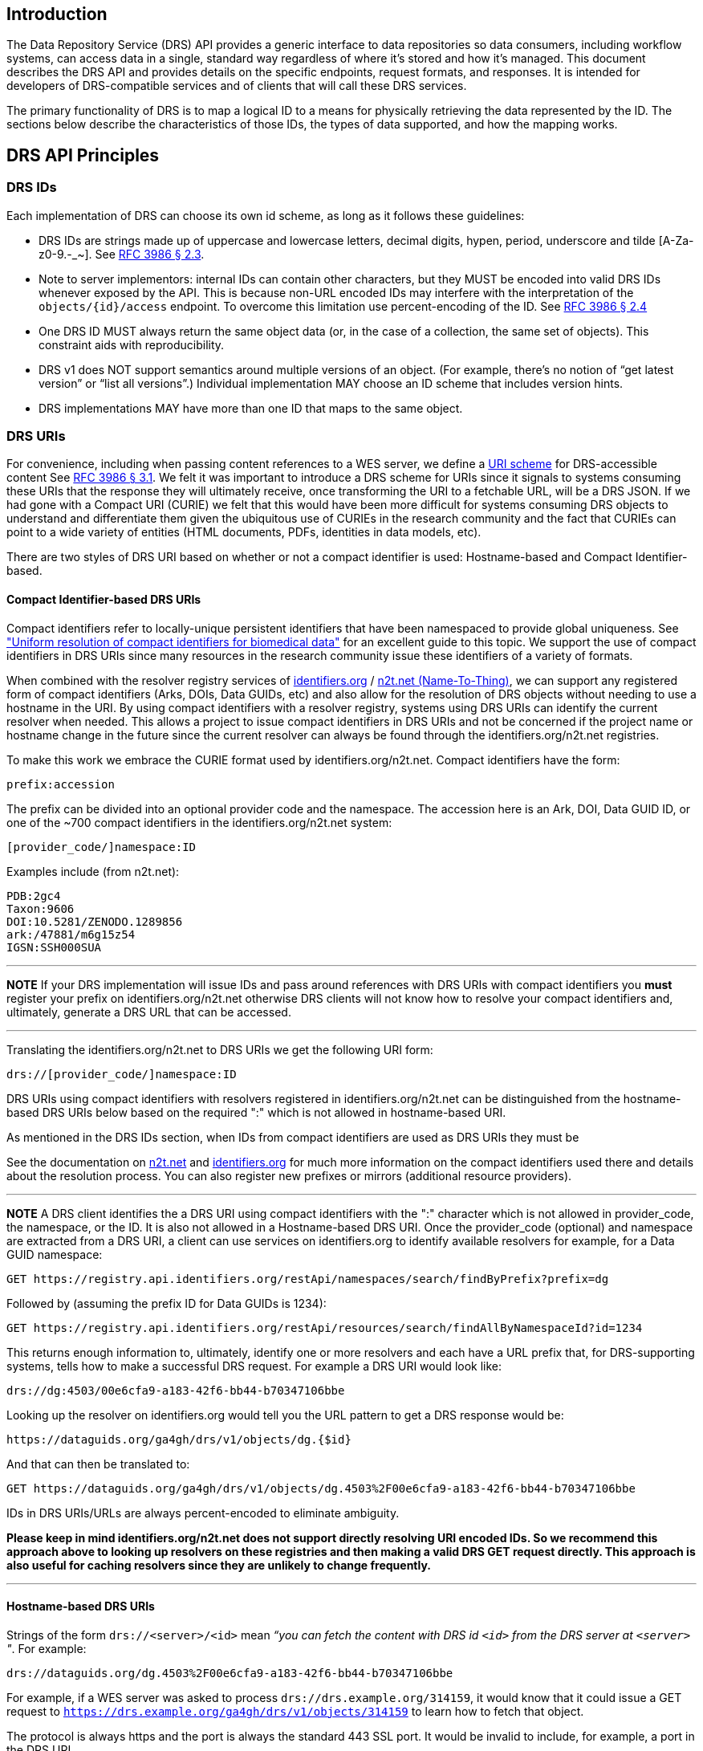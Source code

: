== Introduction

The Data Repository Service (DRS) API provides a generic interface to data repositories so data consumers, including workflow systems, can access data in a single, standard way regardless of where it's stored and how it's managed. This document describes the DRS API and provides details on the specific endpoints, request formats, and responses. It is intended for developers of DRS-compatible services and of clients that will call these DRS services.

The primary functionality of DRS is to map a logical ID to a means for physically retrieving the data represented by the ID. The sections below describe the characteristics of those IDs, the types of data supported, and how the mapping works.

== DRS API Principles

=== DRS IDs

Each implementation of DRS can choose its own id scheme, as long as it follows these guidelines:

* DRS IDs are strings made up of uppercase and lowercase letters, decimal digits, hypen, period, underscore and tilde [A-Za-z0-9.-_~]. See https://tools.ietf.org/html/rfc3986#section-2.3[RFC 3986 § 2.3].
* Note to server implementors: internal IDs can contain other characters, but they MUST be encoded into valid DRS IDs whenever exposed by the API.  This is because non-URL encoded IDs may interfere with the interpretation of the `objects/{id}/access` endpoint.  To overcome this limitation use percent-encoding of the ID. See https://tools.ietf.org/html/rfc3986#section-2.4[RFC 3986 § 2.4]
* One DRS ID MUST always return the same object data (or, in the case of a collection, the same set of objects). This constraint aids with reproducibility.
* DRS v1 does NOT support semantics around multiple versions of an object. (For example, there’s no notion of “get latest version” or “list all versions”.) Individual implementation MAY choose an ID scheme that includes version hints.
* DRS implementations MAY have more than one ID that maps to the same object.

=== DRS URIs

For convenience, including when passing content references to a WES server, we define a
https://en.wikipedia.org/wiki/Uniform_Resource_Identifier#Generic_syntax[URI scheme]
for DRS-accessible content See https://tools.ietf.org/html/rfc3986#section-3.1[RFC 3986 § 3.1].
We felt it was important to introduce a DRS scheme for URIs
since it signals to systems consuming these URIs that the response they will ultimately
receive, once transforming the URI to a fetchable URL, will be a DRS JSON.
If we had gone with a Compact URI (CURIE) we felt that this would have been more
difficult for systems consuming DRS objects to understand and differentiate them
given the ubiquitous use of CURIEs in the research community and the fact that
CURIEs can point to a wide variety of entities (HTML documents, PDFs, identities in data
models, etc).

There are two styles of DRS URI based on whether or not a compact identifier is used:
Hostname-based and Compact Identifier-based.

==== Compact Identifier-based DRS URIs

Compact identifiers refer to locally-unique persistent identifiers that have been
namespaced to provide global uniqueness. See https://www.biorxiv.org/content/10.1101/101279v3["Uniform resolution of compact identifiers for biomedical data"] for an excellent
 guide to this topic.  We support the use of compact identifiers in DRS URIs since many
resources in the research community issue these identifiers of a variety of formats.

When combined with the resolver registry services of
https://identifiers.org/[identifiers.org] / https://n2t.net/[n2t.net (Name-To-Thing)],
we can support any registered form of compact identifiers (Arks, DOIs, Data GUIDs, etc)
and also allow for the resolution of
DRS objects without needing to use a hostname in the URI.  By using compact identifiers with a resolver
registry, systems using DRS URIs can identify the current resolver when needed.
This allows a project to issue compact identifiers in DRS URIs and not be concerned
if the project name or hostname change in the future since the current resolver can always
be found through the identifiers.org/n2t.net registries.

To make this work we embrace the CURIE format used by identifiers.org/n2t.net.  Compact
identifiers have the form:

    prefix:accession

The prefix can be divided into an optional provider code and the namespace.  The accession here is an Ark,
DOI, Data GUID ID, or one of the ~700 compact identifiers in the identifiers.org/n2t.net system:

    [provider_code/]namespace:ID

Examples include (from n2t.net):

		PDB:2gc4
		Taxon:9606
		DOI:10.5281/ZENODO.1289856
		ark:/47881/m6g15z54
		IGSN:SSH000SUA

---
**NOTE**
If your DRS implementation will issue IDs and pass around references with DRS URIs
with compact identifiers you *must* register your prefix on identifiers.org/n2t.net
otherwise DRS clients will not know how to resolve your compact identifiers and,
ultimately, generate a DRS URL that can be accessed.

---

Translating the identifiers.org/n2t.net to DRS URIs we get the following URI form:

    drs://[provider_code/]namespace:ID

DRS URIs using compact identifiers with resolvers registered in identifiers.org/n2t.net
can be distinguished from the hostname-based DRS URIs below based on the required ":"
which is not allowed in hostname-based URI.

As mentioned in the DRS IDs section, when IDs from compact identifiers are
used as DRS URIs they must be

See the documentation on https://n2t.net/e/compact_ids.html[n2t.net] and
https://docs.identifiers.org/[identifiers.org] for much more information on
the compact identifiers used there and details about the resolution process.
You can also register new prefixes or mirrors (additional resource providers).

---
**NOTE**
A DRS client identifies the a DRS URI using compact identifiers with the ":"
character which is not allowed in provider_code, the namespace, or the ID.
It is also not allowed in a Hostname-based DRS URI.
Once the provider_code (optional) and namespace are extracted from a DRS URI,
a client can use services on identifiers.org to identify available resolvers
for example, for a Data GUID namespace:

    GET https://registry.api.identifiers.org/restApi/namespaces/search/findByPrefix?prefix=dg

Followed by (assuming the prefix ID for Data GUIDs is 1234):

    GET https://registry.api.identifiers.org/restApi/resources/search/findAllByNamespaceId?id=1234

This returns enough information to, ultimately, identify one or more resolvers and each
have a URL prefix that, for DRS-supporting systems, tells how to make a successful DRS request.
For example a DRS URI would look like:

    drs://dg:4503/00e6cfa9-a183-42f6-bb44-b70347106bbe

Looking up the resolver on identifiers.org would tell you the URL pattern to get a DRS response would be:

    https://dataguids.org/ga4gh/drs/v1/objects/dg.{$id}

And that can then be translated to:

    GET https://dataguids.org/ga4gh/drs/v1/objects/dg.4503%2F00e6cfa9-a183-42f6-bb44-b70347106bbe

IDs in DRS URIs/URLs are always percent-encoded to eliminate ambiguity.

**Please keep in mind identifiers.org/n2t.net does not support directly resolving URI encoded IDs.
 So we recommend this approach above to looking up resolvers on these registries and then making a valid
DRS GET request directly.  This approach is also useful for caching resolvers since they are
unlikely to change frequently.**

---

==== Hostname-based DRS URIs

Strings of the form `drs://<server>/<id>` mean _“you can fetch the content with DRS id `<id>` from the DRS server at `<server>` "_.  For example:

    drs://dataguids.org/dg.4503%2F00e6cfa9-a183-42f6-bb44-b70347106bbe

For example, if a WES server was asked to process `drs://drs.example.org/314159`, it would know that it could issue a GET request to `https://drs.example.org/ga4gh/drs/v1/objects/314159` to learn how to fetch that object.

The protocol is always https and the port is always the standard 443 SSL port.  It would
be invalid to include, for example, a port in the DRS URI.

As with DRS URIs based on compact identifiers, the ID is percent-encoded to ensure special characters
do not interfere with subsequent DRS endpoint calls.  As such, ":" is not allowed in the URI.

Hostname-based DRS URIs are less resistant to future project/domain name changes
than compact identifiers.  But they do provide a more explicit way of pointing
to a DRS object.  The fact that they can be resolved using a simple rule
means a DRS client can skip the extra overhead of a DRS server lookup
as is done for compact identifier-based URIs.  This can translate to
greater performance also, possibly, security since it avoids the lookup of
a resolver through a separate service (identifiers.org/n2t.net).

---
**NOTE**
In the future, as newer versions of DRS are released, multiple versions of DRS may be supported on the same server.  Using the hostname in the DRS URI, plus information in the https://github.com/ga4gh-discovery/ga4gh-service-registry[service-registry] standard endpoint,
which lead to https://github.com/ga4gh-discovery/ga4gh-service-info[service-info] endpoints, a client can discover enough information to
translate a DRS URI into a valid URL.

---

=== DRS Datatypes

DRS v1 supports two types of content:

* a _blob_ is like a file -- it's a single blob of bytes, represented by a `DrsObject` without a `contents` array
* a _bundle_ is like a folder -- it's a collection of other DRS content (either blobs or bundles), represented by a `DrsObject` with a `contents` array

=== Read-only

DRS v1 is a read-only API. We expect that each implementation will define its own mechanisms and interfaces (graphical and/or programmatic) for adding and updating data.

=== Standards

The DRS API specification is written in OpenAPI and embodies a RESTful service philosophy.  It uses JSON in requests and responses and standard HTTPS for information transport.

== Authorization & Authentication

=== Making DRS Requests

The DRS implementation is responsible for defining and enforcing an authorization policy that determines which users are allowed to make which requests. GA4GH recommends that DRS implementations use an OAuth 2.0 https://oauth.net/2/bearer-tokens/[bearer token], although they can choose other mechanisms if appropriate.

=== Fetching DRS Objects

The DRS API allows implementers to support a variety of different content access policies, depending on what `AccessMethod` s they return:

* public content:
** server provides an `access_url` with a `url` and no `headers`
** caller fetches the object bytes without providing any auth info
* private content that requires the caller to have out-of-band auth knowledge (e.g. service account credentials):
** server provides an `access_url` with a `url` and no `headers`
** caller fetches the object bytes, passing the auth info they obtained out-of-band
* private content that requires the caller to pass an Authorization token:
** server provides an `access_url` with a `url` and `headers`
** caller fetches the object bytes, passing auth info via the specified header(s)
* private content that uses an expensive-to-generate auth mechanism (e.g. a signed URL):
** server provides an `access_id`
** caller passes the `access_id` to the `/access` endpoint
** server provides an `access_url` with the generated mechanism (e.g. a signed URL in the `url` field)
** caller fetches the object bytes from the `url` (passing auth info from the specified headers, if any)

DRS implementers should ensure their solutions restrict access to targets as much as possible, detect attempts to exploit through log monitoring, and they are prepared to take action if an exploit in their DRS implementation is detected.
